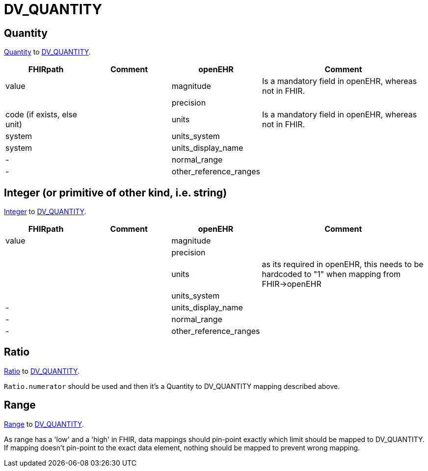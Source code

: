 = DV_QUANTITY

== Quantity

https://build.fhir.org/datatypes.html#Quantity[Quantity]
to https://specifications.openehr.org/releases/RM/Release-1.1.0/data_types.html#_dv_quantity_class[DV_QUANTITY].

[cols="^1,^1,^1,^2", options="header"]
|===
| FHIRpath  | Comment  | openEHR                  | Comment
| value    |         | magnitude       | Is a mandatory field in openEHR, whereas not in FHIR.
|    |         | precision |
| code (if exists, else unit)    |         | units               | Is a mandatory field in openEHR, whereas not in FHIR.
| system   |         | units_system                     |
| system         |         | units_display_name            |
| -         |         | normal_range                 |
| -         |         | other_reference_ranges                |
|===

== Integer (or primitive of other kind, i.e. string)

https://build.fhir.org/datatypes.html#integer[Integer]
to https://specifications.openehr.org/releases/RM/Release-1.1.0/data_types.html#_dv_quantity_class[DV_QUANTITY].

[cols="^1,^1,^1,^2", options="header"]
|===
| FHIRpath  | Comment  | openEHR                  | Comment
| value    |         | magnitude       |
|    |         | precision |
|      |         | units               | as its required in openEHR, this needs to be hardcoded to "1" when mapping from FHIR->openEHR
|    |         | units_system                     |
| -         |         | units_display_name            |
| -         |         | normal_range                 |
| -         |         | other_reference_ranges                |
|===

== Ratio

https://build.fhir.org/datatypes.html#Ratio[Ratio]
to https://specifications.openehr.org/releases/RM/Release-1.1.0/data_types.html#_dv_quantity_class[DV_QUANTITY].

`Ratio.numerator` should be used and then it's a Quantity to DV_QUANTITY mapping described above.

== Range

https://build.fhir.org/datatypes.html#Range[Range]
to https://specifications.openehr.org/releases/RM/Release-1.1.0/data_types.html#_dv_quantity_class[DV_QUANTITY].

As range has a 'low' and a 'high' in FHIR, data mappings should pin-point exactly which limit should be
mapped to DV_QUANTITY. If mapping doesn't pin-point to the exact data element, nothing should be mapped to prevent
wrong mapping.
